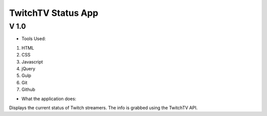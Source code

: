 ===================
TwitchTV Status App
===================
-----
V 1.0
-----

- Tools Used:
1. HTML
2. CSS
3. Javascript
4. jQuery
5. Gulp
6. Git
7. Github

- What the application does:

Displays the current status of Twitch streamers. The info is
grabbed using the TwitchTV API. 